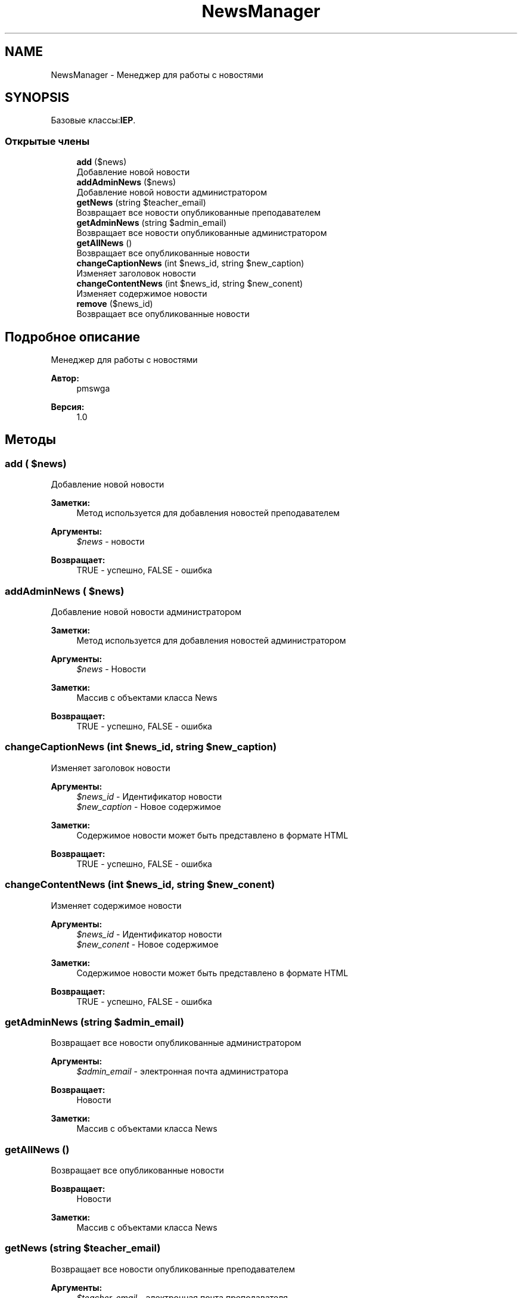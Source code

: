 .TH "NewsManager" 3 "Чт 24 Авг 2017" "Version 1.0" "EDUKIT Developers" \" -*- nroff -*-
.ad l
.nh
.SH NAME
NewsManager \- Менеджер для работы с новостями  

.SH SYNOPSIS
.br
.PP
.PP
Базовые классы:\fBIEP\fP\&.
.SS "Открытые члены"

.in +1c
.ti -1c
.RI "\fBadd\fP ($news)"
.br
.RI "Добавление новой новости "
.ti -1c
.RI "\fBaddAdminNews\fP ($news)"
.br
.RI "Добавление новой новости администратором "
.ti -1c
.RI "\fBgetNews\fP (string $teacher_email)"
.br
.RI "Возвращает все новости опубликованные преподавателем "
.ti -1c
.RI "\fBgetAdminNews\fP (string $admin_email)"
.br
.RI "Возвращает все новости опубликованные администратором "
.ti -1c
.RI "\fBgetAllNews\fP ()"
.br
.RI "Возвращает все опубликованные новости "
.ti -1c
.RI "\fBchangeCaptionNews\fP (int $news_id, string $new_caption)"
.br
.RI "Изменяет заголовок новости "
.ti -1c
.RI "\fBchangeContentNews\fP (int $news_id, string $new_conent)"
.br
.RI "Изменяет содержимое новости "
.ti -1c
.RI "\fBremove\fP ($news_id)"
.br
.RI "Возвращает все опубликованные новости "
.in -1c
.SH "Подробное описание"
.PP 
Менеджер для работы с новостями 


.PP
\fBАвтор:\fP
.RS 4
pmswga 
.RE
.PP
\fBВерсия:\fP
.RS 4
1\&.0 
.RE
.PP

.SH "Методы"
.PP 
.SS "add ( $news)"

.PP
Добавление новой новости 
.PP
\fBЗаметки:\fP
.RS 4
Метод используется для добавления новостей преподавателем 
.RE
.PP
\fBАргументы:\fP
.RS 4
\fI$news\fP - новости 
.RE
.PP
\fBВозвращает:\fP
.RS 4
TRUE - успешно, FALSE - ошибка 
.RE
.PP

.SS "addAdminNews ( $news)"

.PP
Добавление новой новости администратором 
.PP
\fBЗаметки:\fP
.RS 4
Метод используется для добавления новостей администратором 
.RE
.PP
\fBАргументы:\fP
.RS 4
\fI$news\fP - Новости 
.RE
.PP
\fBЗаметки:\fP
.RS 4
Массив с объектами класса News 
.RE
.PP
\fBВозвращает:\fP
.RS 4
TRUE - успешно, FALSE - ошибка 
.RE
.PP

.SS "changeCaptionNews (int $news_id, string $new_caption)"

.PP
Изменяет заголовок новости 
.PP
\fBАргументы:\fP
.RS 4
\fI$news_id\fP - Идентификатор новости 
.br
\fI$new_caption\fP - Новое содержимое 
.RE
.PP
\fBЗаметки:\fP
.RS 4
Содержимое новости может быть представлено в формате HTML 
.RE
.PP
\fBВозвращает:\fP
.RS 4
TRUE - успешно, FALSE - ошибка 
.RE
.PP

.SS "changeContentNews (int $news_id, string $new_conent)"

.PP
Изменяет содержимое новости 
.PP
\fBАргументы:\fP
.RS 4
\fI$news_id\fP - Идентификатор новости 
.br
\fI$new_conent\fP - Новое содержимое 
.RE
.PP
\fBЗаметки:\fP
.RS 4
Содержимое новости может быть представлено в формате HTML 
.RE
.PP
\fBВозвращает:\fP
.RS 4
TRUE - успешно, FALSE - ошибка 
.RE
.PP

.SS "getAdminNews (string $admin_email)"

.PP
Возвращает все новости опубликованные администратором 
.PP
\fBАргументы:\fP
.RS 4
\fI$admin_email\fP - электронная почта администратора 
.RE
.PP
\fBВозвращает:\fP
.RS 4
Новости 
.RE
.PP
\fBЗаметки:\fP
.RS 4
Массив с объектами класса News 
.RE
.PP

.SS "getAllNews ()"

.PP
Возвращает все опубликованные новости 
.PP
\fBВозвращает:\fP
.RS 4
Новости 
.RE
.PP
\fBЗаметки:\fP
.RS 4
Массив с объектами класса News 
.RE
.PP

.SS "getNews (string $teacher_email)"

.PP
Возвращает все новости опубликованные преподавателем 
.PP
\fBАргументы:\fP
.RS 4
\fI$teacher_email\fP - электронная почта преподавателя 
.RE
.PP
\fBВозвращает:\fP
.RS 4
Новости 
.RE
.PP
\fBЗаметки:\fP
.RS 4
Массив с объектами класса News 
.RE
.PP

.SS "remove ( $news_id)"

.PP
Возвращает все опубликованные новости 
.PP
\fBАргументы:\fP
.RS 4
\fI$news_id\fP - Идентификатор новости 
.RE
.PP
\fBВозвращает:\fP
.RS 4
TRUE - успешно, FALSE - ошибка 
.RE
.PP


.SH "Автор"
.PP 
Автоматически создано Doxygen для EDUKIT Developers из исходного текста\&.
